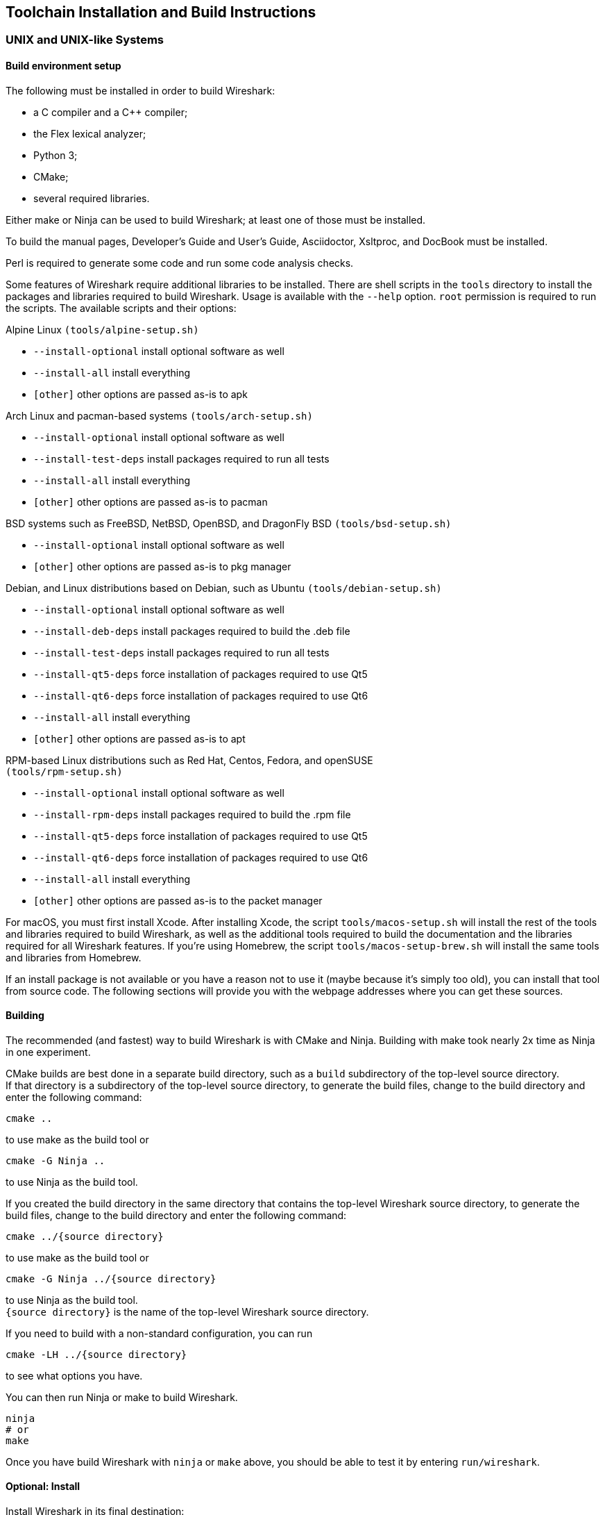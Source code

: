 // WSDG Chapter Setup

[#ChapterSetup]

== Toolchain Installation and Build Instructions

[#ChSetupUNIX]

=== UNIX and UNIX-like Systems

[#ChSetupUNIXBuildEnvironmentSetup]

==== Build environment setup

The following must be installed in order to build Wireshark:

* a C compiler and a C++ compiler;
* the Flex lexical analyzer;
* Python 3;
* CMake;
* several required libraries.

Either make or Ninja can be used to build Wireshark; at least one of
those must be installed.

To build the manual pages, Developer's Guide and User's Guide, Asciidoctor, Xsltproc, and DocBook must be installed.

Perl is required to generate some code and run some code analysis checks.

Some features of Wireshark require additional libraries to be installed.
There are shell scripts in the `tools` directory to install the packages
and libraries required to build Wireshark. Usage is available with the
`--help` option. `root` permission is required to run the scripts.
The available scripts and their options:

Alpine Linux `(tools/alpine-setup.sh)`

* `--install-optional` install optional software as well
* `--install-all` install everything
* `[other]` other options are passed as-is to apk

Arch Linux and pacman-based systems `(tools/arch-setup.sh)`

* `--install-optional` install optional software as well
* `--install-test-deps` install packages required to run all tests
* `--install-all` install everything
* `[other]` other options are passed as-is to pacman

BSD systems such as FreeBSD, NetBSD, OpenBSD, and DragonFly BSD
`(tools/bsd-setup.sh)`

* `--install-optional` install optional software as well
* `[other]` other options are passed as-is to pkg manager

Debian, and Linux distributions based on Debian, such as Ubuntu
`(tools/debian-setup.sh)`

* `--install-optional` install optional software as well
* `--install-deb-deps` install packages required to build the .deb file
* `--install-test-deps` install packages required to run all tests
* `--install-qt5-deps` force installation of packages required to use Qt5
* `--install-qt6-deps` force installation of packages required to use Qt6
* `--install-all` install everything
* `[other]` other options are passed as-is to apt

RPM-based Linux distributions such as Red Hat, Centos, Fedora, and
openSUSE +
`(tools/rpm-setup.sh)`

* `--install-optional` install optional software as well
* `--install-rpm-deps` install packages required to build the .rpm file
* `--install-qt5-deps` force installation of packages required to use Qt5
* `--install-qt6-deps` force installation of packages required to use Qt6
* `--install-all` install everything
* `[other]` other options are passed as-is to the packet manager

For macOS, you must first install Xcode. After installing Xcode, the
script `tools/macos-setup.sh` will install the rest of the tools and
libraries required to build Wireshark, as well as the additional tools
required to build the documentation and the libraries required for all
Wireshark features. If you're using Homebrew, the script
`tools/macos-setup-brew.sh` will install the same tools and libraries
from Homebrew.

If an install package is not available or you have a
reason not to use it (maybe because it’s simply too old), you
can install that tool from source code. The following sections
will provide you with the webpage addresses where you can get
these sources.

[#ChSetupUNIXBuild]

==== Building

The recommended (and fastest) way to build Wireshark is with CMake
and Ninja. Building with make took nearly 2x time as Ninja in one
experiment.

CMake builds are best done in a separate build directory, such as a
`build` subdirectory of the top-level source directory.  +
If that directory is a subdirectory of the top-level source directory,
to generate the build files, change to the build directory and enter the
following command:

----
cmake ..
----

to use make as the build tool or

----
cmake -G Ninja ..
----

to use Ninja as the build tool.

If you created the build directory in the
same directory that contains the top-level Wireshark source directory,
to generate the build files, change to the build directory and enter the
following command:

----
cmake ../{source directory}
----

to use make as the build tool or

----
cmake -G Ninja ../{source directory}
----

to use Ninja as the build tool.  +
`{source directory}` is the name of the
top-level Wireshark source directory.

If you need to build with a non-standard configuration, you can run

[source,sh]
----
cmake -LH ../{source directory}
----

to see what options you have.

You can then run Ninja or make to build Wireshark.

----
ninja
# or
make
----

Once you have build Wireshark with `ninja` or `make` above, you should be able to test it
by entering `run/wireshark`.

==== Optional: Install

Install Wireshark in its final destination:

----
make install
----

Once you have installed Wireshark with `make install` above, you should be able
to run it by entering `wireshark`.

==== Optional: Create User’s and Developer’s Guide

To build the Wireshark User's Guide and the Wireshark Developer's Guide,
build the `all_guides` target, e.g.  `make all_guides` or `ninja
all_guides`.  Detailed information to build these guides can be found in
the file _docbook/README.adoc_ in the Wireshark sources.

==== Optional: Create an installable or source code package

You can create packages using the following build targets and commands:

Source code tarball::
  Build the `dist` target.

deb (Debian) package::
  Create a symlink in the top-level source directory to _packaging/debian_, then run `dpkg-buildpackage`.

RPM package::
  Build the `wireshark_rpm` target.

https://appimage.org[AppImage] package::
  Build the `wireshark_appimage` target.

macOS .dmg package containing an application bundle::
  Build the `wireshark_dmg` or `logray_dmg` targets.

Installable packages typically require building Wireshark first.

==== Troubleshooting during the build and install on Unix

A number of errors can occur during the build and installation process.
Some hints on solving these are provided here.

If the `cmake` stage fails you will need to find out why. You can check the
file `CMakeOutput.log` and `CMakeError.log` in the build directory to find
out what failed. The last few lines of this file should help in determining the
problem.

The standard problems are that you do not have a required development package on
your system or that the development package isn’t new enough. Note that
installing a library package isn’t enough. You need to install its development
package as well.

If you cannot determine what the problems are, send an email to the
_wireshark-dev_ mailing list explaining your problem. Include the output from
`cmake` and anything else you think is relevant such as a trace of the
`make` stage.


// Retain ChSetupWin32 for backward compatibility
[#ChSetupWindows]
=== Windows: Microsoft Visual Studio[[ChSetupWin32]]

A quick setup guide for Windows development with recommended configurations.

[WARNING]
====
Unless you know exactly what you are doing, you
should strictly follow the recommendations below. They are known to work
and if the build breaks, please re-read this guide carefully.

Known traps are:

. Not using the correct (x64 or x86) version of the Visual Studio command prompt.

. Not using a supported version of Windows. Please check
  https://support.microsoft.com/en-gb/help/13853/windows-lifecycle-fact-sheet[here]
  that your installed version is supported and updated.

====

[#ChSetupChocolatey]

==== Recommended: Install Chocolatey

https://chocolatey.org/[Chocolatey] is a native package manager for
Windows. There are https://chocolatey.org/packages[packages] for most of
the software listed below. Along with traditional Windows packages it
supports the Python Package Index.

Chocolatey tends to install packages into its own path (%ChocolateyInstall%), although packages are free to use their own preferences.
You can install Chocolatey packages using the command `choco install` (or its shorthand, `cinst`), e.g.

[source,cmd]
----
rem Flex is required.
choco install -y winflexbison3
rem Git, CMake, Python, etc are also required, but can be installed
rem via their respective installation packages.
choco install -y git cmake python3
----


[#ChSetupMSVC]

==== Install Microsoft Visual Studio

Download and install https://visualstudio.microsoft.com/thank-you-downloading-visual-studio/?sku=Community&rel=17[“Microsoft Visual Studio 2022 Community Edition”].
If you prefer you can instead download and install https://visualstudio.microsoft.com/thank-you-downloading-visual-studio/?sku=Community&rel=16[“Microsoft Visual Studio 2019 Community Edition”].
The examples below are for Visual Studio 2022 but can be adapted for Visual Studio 2019.
These are small utilities that download all the other required parts (which are quite large).

Check the checkbox for “Desktop development with {cpp}” and then uncheck
all the optional components other than

* “MSVC ... VS 2022 {cpp}” item with the “... build tools (Latest)”
* “Windows 11 SDK”
* “{cpp} CMake tools for Windows"

(unless you want to use them for purposes other than Wireshark).

You can alternatively use Chocolatey to install Visual Studio, using the Visual Studio Community and Native Desktop workload packages.
Note that this includes Visual Studio’s CMake component.

----
choco install -y visualstudio2022community visualstudio2022-workload-nativedesktop
----

// winget has basic VS 2022 and 2019 packages, but no native desktop workload packages.
// https://github.com/microsoft/winget-pkgs/tree/master/manifests/m/Microsoft/VisualStudio

You can use other Microsoft C compiler variants, but VS2022 is used to
build the development releases and is the preferred option. It’s
possible to compile Wireshark with a wide range of Microsoft C compiler
variants. For details see <<ChToolsMSChain>>.

You may have to do this as Administrator.

Compiling with gcc or Clang is not recommended and will
certainly not work (at least not without a lot of advanced
tweaking). For further details on this topic, see
<<ChToolsGNUChain>>. This may change in future as releases
of Visual Studio add more cross-platform support.

// XXX - mention the compiler and PSDK web installers -
// which significantly reduce download size - and find out the
// required components

Why is this recommended?
While this is a huge download, the Community Editions of Visual Studio are free (as in beer) and include the Visual Studio integrated debugger.
Visual Studio 2022 is also used to create official Wireshark builds, so it will likely have fewer development-related problems.

[#ChSetupQt]

==== Install Qt

The main Wireshark application uses the Qt windowing toolkit. To install
Qt, go to the https://www.qt.io/download[“Download Qt” page], select “Go
open source”, download the *Qt Online Installer for Windows* from the Qt
Project, select “Custom installation“ on the “Installation Folder“ of
the installer screen (do _not_ select “Qt 6.4 for desktop development“)
and, on the “Select Components“ screen of the installer, select, for
the desired Qt version, a component that matches your target system and
compiler. For example, at the time of this writing the Qt {qt6-lts-version}
“msvc2019 64-bit” component is used to build the official 64-bit packages.
The “Qt Debug Information Files” component contains PDB files which can
be used for debugging. You can deselect all of the other the components
such as “Qt Charts” or “Android xxxx” as they aren’t required.

Qt 6 needs the "Qt 5 Compatibility Module" to be installed as well. Additionally, the module
"Qt Multimedia" may be installed, to support advanced controls for playing back streams in the
RTP Player dialog.

The CMake variable CMAKE_PREFIX_PATH (see `https://doc.qt.io/qt-6/cmake-get-started.html`) should be set as appropriate for your environment and should point to the Qt installation directory, e.g. _C:\Qt{backslash}{qt6-lts-version}\msvc2019_64_
Alternatively you can also use the environment variable WIRESHARK_QT6_PREFIX_PATH.

Qt 6 is the default option for building Wireshark, but Wireshark has support for Qt 5.12 and later. To enable Wireshark to build with Qt 5 pass `-DUSE_qt6=OFF`
to cmake.

[#ChSetupPython]

==== Install Python

Get a Python 3 installer from https://python.org/download/[] and install Python.
Its installation location varies depending on the options selected in the installer and on the version of Python that you are installing.
At the time of this writing the latest version of Python is 3.10, and common installation directories are
_C:\Users{backslash}**username**\AppData\Local\Programs\Python\Python310_, _C:\Program Files\Python310_, and _C:\Python310_.

Alternatively you can install Python using Chocolatey:

----
choco install -y python3
----

// Not sure how to document Chocolatey's installation location other than "could be anywhere, LOL"
// https://community.chocolatey.org/packages/python3/#discussion
Chocolatey will likely install Python in one of the locations above, or possibly in _C:\Tools\Python3_.

// winget has Python 3 packages.
// https://github.com/microsoft/winget-pkgs/tree/master/manifests/p/Python/Python/3

[#ChSetupGit]

==== Install Git

Please note that the following is not required to build Wireshark but can be
quite helpful when working with the sources.

Working with the Git source repositories is highly recommended, as described in
<<ChSrcObtain>>. It is much easier to update a personal source tree (local repository) with Git
rather than downloading a zip file and merging new sources into a personal
source tree by hand. It also makes first-time setup easy and enables the
Wireshark build process to determine your current source code revision.

There are several ways in which Git can be installed. Most packages are
available at the URLs below or via https://chocolatey.org/[Chocolatey].
Note that many of the GUI interfaces depend on the command line version.

If installing the Windows version of git select the
_Use Git from the Windows Command Prompt_ (in chocolatey the _/GitOnlyOnPath_
option). Do *not* select the _Use Git and optional Unix tools from the Windows Command Prompt_
option (in chocolatey the _/GitAndUnixToolsOnPath_ option).

===== The Official Windows Installer

The official command-line installer is available at https://git-scm.com/download/win.

===== Git Extensions

Git Extensions is a native Windows graphical Git client for
Windows. You can download the installer from
https://github.com/gitextensions/gitextensions/releases/latest.

===== TortoiseGit

TortoiseGit is a native Windows graphical Git
similar to TortoiseSVN. You can download the installer from
https://tortoisegit.org/download/.

===== Command Line client via Chocolatey

The command line client can be installed (and updated) using Chocolatey:
----
choco install -y git
----

// winget has git.
// https://github.com/microsoft/winget-pkgs/tree/master/manifests/g/Git/Git

===== Others

A list of other GUI interfaces for Git can be found at
https://git-scm.com/downloads/guis


[#ChSetupCMake]

==== Install CMake

While CMake is required to build Wireshark, it might have been installed as a component of either Visual Studio or Qt.
If that’s the case you can skip this step.
If you do want or need to install CMake, you can get it from https://cmake.org/download/[].
Installing CMake into the default location is recommended.
Ensure the directory containing cmake.exe is added to your path.

Alternatively you can install it using Chocolatey:

----
choco install -y cmake
----

// winget has CMake.
// https://github.com/microsoft/winget-pkgs/tree/master/manifests/k/Kitware/CMake

Chocolatey ensures cmake.exe is on your path.

[#ChSetupAsciidoctor]

==== Install Asciidoctor, Xsltproc, And DocBook

https://asciidoctor.org/[Asciidoctor] can be run directly as a Ruby script or via a Java wrapper (AsciidoctorJ).
The JavaScript flavor (Asciidoctor.js) isn’t yet supported.
It is used in conjunction with Xsltproc and DocBook to generate the documentation you're reading and the User’s Guide.

You can install AsciidoctorJ, Xsltproc, and DocBook using Chocolatey.
AsciidoctorJ requires a Java runtime and there are https://en.wikipedia.org/wiki/List_of_Java_virtual_machines[many to choose from].
Chocolatey doesn't support alternative package dependencies at the present time, including dependencies on Java.
As a result, installing the asciidoctorj package won't automatically install a Java runtime -- you must install one separately.

----
choco install -y <your favorite Java runtime>
choco install -y asciidoctorj xsltproc docbook-bundle
----

Chocolatey ensures that asciidoctorj.exe and xsltproc.exe is on your
path and that xsltproc uses the DocBook catalog.

// winget has no Asciidoctor, xsltproc, or DocBook packages.

==== Install winflexbison

Get the winFlexBison installer from
https://sourceforge.net/projects/winflexbison/
and install into the default location.
Ensure the directory containing win_flex.exe is on your path.

Alternatively you can install Winflexbison using Chocolatey:

----
choco install -y winflexbison3
----

Chocolatey ensures win_flex.exe is on your path.

// winget has no bison package.

==== Optional: Install Perl

If needed you can get a Perl installer from
http://strawberryperl.com/
or
https://www.activestate.com/
and install Perl into the default location.

Alternatively you can install Perl using Chocolatey:

----
choco install -y strawberryperl
# ...or...
choco install -y activeperl
----

// winget has StrawberryPerl.
// https://github.com/microsoft/winget-pkgs/tree/master/manifests/s/StrawberryPerl/StrawberryPerl

==== Install and Prepare Sources

[TIP]
.Make sure everything works
====
It’s a good idea to make sure Wireshark compiles and runs at least once before
you start hacking the Wireshark sources for your own project. This example uses
Git Extensions but any other Git client should work as well.
====

*Download sources* Download Wireshark sources into
_C:\Development\wireshark_ using either the command line or Git Extensions:

Using the command line:

----
cd C:\Development
git clone https://gitlab.com/wireshark/wireshark.git
----

Using Git extensions:

. Open the Git Extensions application. By default Git Extensions
   will show a validation checklist at startup. If anything needs to
   be fixed do so now. You can bring up the checklist at any time
   via menu:Tools[Settings].

. In the main screen select _Clone repository_. Fill in the following:
+
Repository to clone: *`https://gitlab.com/wireshark/wireshark.git`*
+
Destination: Your top-level development directory, e.g. _C:\Development_.
+
Subdirectory to create: Anything you’d like. Usually _wireshark_.
+
[TIP]
.Check your paths
====
Make sure your repository path doesn't contain spaces.
====

. Click the btn:[Clone] button. Git Extensions should start cloning the
  Wireshark repository.

[#ChSetupPrepareCommandCom]

==== Open a Visual Studio Command Prompt

From the Start Menu (or Start Screen), navigate to the “Visual Studio 2022” folder and choose the https://docs.microsoft.com/en-us/cpp/build/building-on-the-command-line?view=msvc-170#developer_command_prompt_shortcuts[Command Prompt] appropriate for the build you wish to make, e.g. “x64 Native Tools Command Prompt for VS 2022” for a 64-bit version.
Depending on your version of Windows the Command Prompt list might be directly under “Visual Studio 2022” or you might have to dig for it under multiple folders, e.g. menu:Visual Studio 2022[Visual Studio Tools,Windows Desktop Command Prompts].

You can set up a build environment in your own command prompt by running the appropriate `vcvars__ARCHITECTURE__.bat` command.
See https://docs.microsoft.com/en-us/cpp/build/building-on-the-command-line?view=msvc-170#use-the-developer-tools-in-an-existing-command-window[Use the Microsoft C++ toolset from the command line] for details.

[TIP]
.Pin the items to the Task Bar
====
Pin the Command Prompt you use to the Task Bar for easy access.
====

All subsequent operations take place in this Command Prompt window.

. Set environment variables to control the build.
+
--
Set the following environment variables, using paths and values suitable for your installation:

[subs="attributes+"]
----
rem Let CMake determine the library download directory name under
rem WIRESHARK_BASE_DIR or set it explicitly by using WIRESHARK_LIB_DIR.
rem Set *one* of these.
set WIRESHARK_BASE_DIR=C:\Development
rem set WIRESHARK_LIB_DIR=c:\wireshark-win64-libs
rem Set the Qt installation directory
set WIRESHARK_QT6_PREFIX_PATH=C:\Qt{backslash}{qt6-lts-version}\msvc2019_64
rem Append a custom string to the package version. Optional.
set WIRESHARK_VERSION_EXTRA=-YourExtraVersionInfo
----

Setting these variables could be added to a batch file to be run after you open
the Visual Studio Tools Command Prompt.

[TIP]
.Use of Qt’s LTS branch
====
It is generally recommended to use a LTS ("long term support") version for Qt. The current LTS version for Qt 6 is
{qt6-lts-version}.
====

--

. Create and change to the correct build directory.
CMake is best used in an out-of-tree build configuration where the build is done in a separate directory from the source tree, leaving the source tree in a pristine state.
64 and 32 bit builds require a separate build directory.
Create (if required) and change to the appropriate build directory.
+
--
// XXX Our CI builds are in-tree in <src dir>/build.
----
mkdir C:\Development\wsbuild64
cd C:\Development\wsbuild64
----
to create and jump into the build directory.

The build directory can be deleted at any time and the build files regenerated as detailed in <<ChWindowsGenerate>>.
--

[#ChWindowsGenerate]

==== Generate the build files

CMake is used to process the CMakeLists.txt files in the source tree and produce build files appropriate
for your system.

You can generate Visual Studio solution files to build either from within Visual Studio, or from the command
line with MSBuild. CMake can also generate other build types but they aren't supported.

The initial generation step is only required the first time a build directory is created. Subsequent
builds will regenerate the build files as required.

If you've closed the Visual Studio Command Prompt <<ChSetupPrepareCommandCom,prepare>> it again.

To generate the build files enter the following at the Visual Studio command prompt:
----
cmake -G "Visual Studio 17 2022" -A x64 ..\wireshark
----

Adjusting the path to the Wireshark source tree as required.
To use a different generator modify the `-G` parameter.
`cmake -G` lists all the CMake supported generators, but only Visual Studio is supported for Wireshark builds.
32-bit builds are no longer supported.

The CMake generation process will download the required 3rd party libraries (apart from Qt)
as required, then test each library for usability before generating the build files.

At the end of the CMake generation process the following should be displayed:
----
-- Configuring done
-- Generating done
-- Build files have been written to: C:/Development/wsbuild64
----

If you get any other output, there is an issue in your environment that must be rectified before building.
Check the parameters passed to CMake, especially the `-G` option and the path to the Wireshark sources and
the environment variables `WIRESHARK_BASE_DIR` and `CMAKE_PREFIX_PATH`.

[#ChWindowsBuild]

==== Build Wireshark

Now it’s time to build Wireshark!

. If you've closed the Visual Studio Command Prompt <<ChSetupPrepareCommandCom,prepare>> it again.

. Run
+
--
----
msbuild /m /p:Configuration=RelWithDebInfo Wireshark.sln
----
to build Wireshark.
--

. Wait for Wireshark to compile. This will take a while, and there will be a lot of text output in the command prompt window

. Run _C:\Development\wsbuild64\run\RelWithDebInfo\Wireshark.exe_ and make sure it starts.

. Open menu:Help[About]. If it shows your "private" program
version, e.g.: Version {wireshark-version}-myprotocol123
congratulations! You have compiled your own version of Wireshark!

You may also open the Wireshark solution file (_Wireshark.sln_) in the Visual Studio IDE and build there.

TIP: If compilation fails for suspicious reasons after you changed some source
files try to clean the build files by running `msbuild /m /p:Configuration=RelWithDebInfo Wireshark.sln /t:Clean`
and then building the solution again.

The build files produced by CMake will regenerate themselves if required by changes in the source tree.

==== Debug Environment Setup

You can debug using the Visual Studio Debugger or WinDbg. See the section
on using the <<ChToolsDebugger, Debugger Tools>>.

==== Optional: Create User’s and Developer’s Guide

To build the Wireshark User's Guide and the Wireshark Developer's Guide,
build the `all_guides` target, e.g.  `msbuild all_guides.vcxproj`.
Detailed information to build these guides can be found in the file
_docbook\README.adoc_ in the Wireshark sources.

==== Optional: Create a Wireshark Installer

Note: You should have successfully built Wireshark
before doing the following.

If you want to build your own
_Wireshark-{wireshark-version}-myprotocol123-x64.exe_, you'll need
NSIS. You can download it from http://nsis.sourceforge.net[].

Note that the 32-bit version of NSIS will work for both 64-bit and 32-bit versions of Wireshark.
NSIS version 3 is required.

If you've closed the Visual Studio Command Prompt <<ChSetupPrepareCommandCom,prepare>> it again. Run

----
msbuild /m /p:Configuration=RelWithDebInfo wireshark_nsis_prep.vcxproj
msbuild /m /p:Configuration=RelWithDebInfo wireshark_nsis.vcxproj
----

to build a Wireshark installer.
If you sign your executables you should do so between the “wireshark_nsis_prep” and “wireshark_nsis” steps.

Run

----
packaging\nsis\wireshark-{wireshark-version}-myprotocol123-x64.exe
----

to test your new installer.
It’s a good idea to test on a different machine than the developer machine.

[#ChSetupMSYS2]

=== Windows: Mingw-w64 with MSYS2

MSYS2 comes with different environments/subsystems and the first thing you
have to decide is which one to use. The differences among the environments
are mainly environment variables, default compilers/linkers, architecture,
system libraries used etc. If you are unsure, go with UCRT64.

==== Building from source

. Open the shell for the selected 64-bit environment.

. Download the Wireshark source code using Git, if you haven't done so already,
  and cd into that directory.

. Install needed dependencies:

    $ tools/msys2-setup.sh --install-all

. Build using CMake + Ninja:

    $ mkdir build && cd build
    $ cmake -DENABLE_WERROR=Off ..
    $ ninja
    $ ninja test        # optional, to run the test suite
    $ ninja install     # optional, install to the MSYS2 shell path

The application should be launched using the same shell.

==== Build an installer

. Follow the instructions above to compile Wireshark from source.

. Build the Wireshark User Guide.

    $ ninja user_guide_html

. Download Npcap and USBpcap and copy them to ${CMAKE_BINARY_DIR}/packaging/nsis.

. Build the installer

    $ ninja wireshark_nsis_prep
    $ ninja wireshark_nsis

If successful the installer can be found in ${CMAKE_BINARY_DIR}/packaging/nsis.

Alternatively you can also use the PKGBUILD included in the Wireshark
source distribution to compile Wireshark into a binary package that can be
https://www.msys2.org/wiki/Creating-Packages/[installed using pacman].

==== Comparison with MSVC toolchain

The official Wireshark Windows installer is compiled using Microsoft Visual
Studio (MSVC). Currently the MSYS2 build has the following limitations compared to
the build using MSVC:

* The Event Tracing for Windows (ETW) extcap cannot be compiled using MinGW-w64.

* Lua version is 5.1 (MSVC uses Lua 5.2) and does not have
  https://github.com/Lekensteyn/lua-unicode[custom UTF-8 patches].

* Enhanced Kerberos dissection with decryption is not available.

* AirPcap is not supported.
